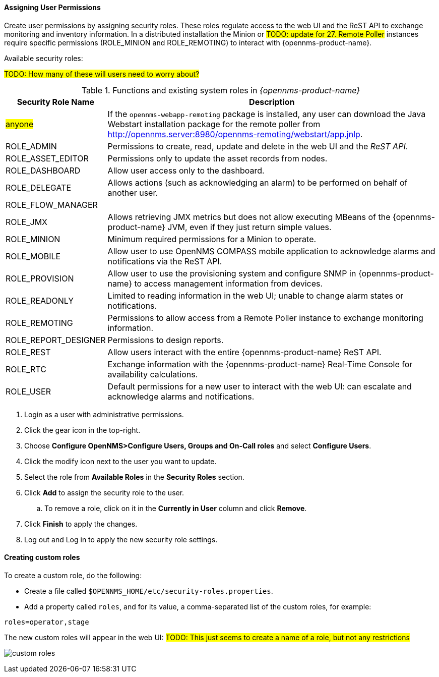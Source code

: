 
// Allow GitHub image rendering
:imagesdir: ../../images

[[ga-role-user-management-roles]]
==== Assigning User Permissions

Create user permissions by assigning security roles. 
These roles regulate access to the web UI and the ReST API to exchange monitoring and inventory information.
ifndef::opennms-prime[]
In a distributed installation the Minion or #TODO: update for 27. Remote Poller# instances require specific permissions (ROLE_MINION and ROLE_REMOTING) to interact with {opennms-product-name}.
endif::opennms-prime[]
ifdef::opennms-prime[]
In a distributed installation, the #TODO: 27, Remote Poller# instances require specific permissions (ROLE_REMOTING) to interact with {opennms-product-name}.
endif::opennms-prime[]

Available security roles:

#TODO: How many of these will users need to worry about?#

.Functions and existing system roles in _{opennms-product-name}_
[options="header, autowidth"]
|===
| Security Role Name  | Description
| #anyone#            | If the `opennms-webapp-remoting` package is installed, any user can download the Java Webstart installation package for the remote poller from http://opennms.server:8980/opennms-remoting/webstart/app.jnlp.
| ROLE_ADMIN        | Permissions to create, read, update and delete in the web UI and the _ReST API_.
| ROLE_ASSET_EDITOR | Permissions only to update the asset records from nodes.
| ROLE_DASHBOARD    | Allow user access only to the dashboard. 
| ROLE_DELEGATE     | Allows actions (such as acknowledging an alarm) to be performed on behalf of another user.
| ROLE_FLOW_MANAGER | 
| ROLE_JMX          | Allows retrieving JMX metrics but does not allow executing MBeans of the {opennms-product-name} JVM, even if they just return simple values.
ifndef::opennms-prime[]
| ROLE_MINION      | Minimum required permissions for a Minion to operate.
endif::opennms-prime[]
| ROLE_MOBILE       | Allow user to use OpenNMS COMPASS mobile application to acknowledge alarms and notifications via the ReST API.
| ROLE_PROVISION    | Allow user to use the provisioning system and configure SNMP in {opennms-product-name} to access management information from devices.
| ROLE_READONLY     | Limited to reading information in the web UI; unable to change alarm states or notifications.
| ROLE_REMOTING     | Permissions to allow access from a Remote Poller instance to exchange monitoring information.
| ROLE_REPORT_DESIGNER| Permissions to design reports. 
| ROLE_REST         | Allow users interact with the entire {opennms-product-name} ReST API.
| ROLE_RTC          | Exchange information with the {opennms-product-name} Real-Time Console for availability calculations.
| ROLE_USER         | Default permissions for a new user to interact with the web UI: can escalate and acknowledge alarms and notifications.
|===

. Login as a user with administrative permissions.
. Click the gear icon in the top-right. 
. Choose *Configure OpenNMS>Configure Users, Groups and On-Call roles* and select *Configure Users*.
. Click the modify icon next to the user you want to update. 
. Select the role from *Available Roles* in the *Security Roles* section.
. Click *Add* to assign the security role to the user.
.. To remove a role, click on it in the *Currently in User* column and click *Remove*.
. Click *Finish* to apply the changes.
. Log out and Log in to apply the new security role settings. 

==== Creating custom roles

To create a custom role, do the following:

* Create a file called `$OPENNMS_HOME/etc/security-roles.properties`.
* Add a property called `roles`, and for its value, a comma-separated list of the custom roles, for example:
```
roles=operator,stage
```
The new custom roles will appear in the web UI: #TODO: This just seems to create a name of a role, but not any restrictions#

image:users/custom-roles.png[]
